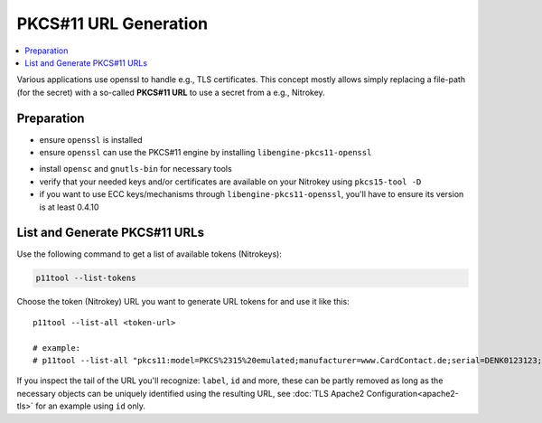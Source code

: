 PKCS#11 URL Generation
======================

.. contents:: :local:


Various applications use openssl to handle e.g., TLS certificates. 
This concept mostly allows simply replacing a file-path (for the secret)
with a so-called **PKCS#11 URL** to use a secret from a e.g., Nitrokey.

Preparation
-----------

* ensure ``openssl`` is installed

* ensure ``openssl`` can use the PKCS#11 engine by installing ``libengine-pkcs11-openssl``

.. code-block:
   openssl engine pkcs11 -t
   # expected good output:
   #
   # (pkcs11) pkcs11 engine
   #     [ available ]

* install ``opensc`` and ``gnutls-bin`` for necessary tools

* verify that your needed keys and/or certificates are available on your Nitrokey using ``pkcs15-tool -D``

* if you want to use ECC keys/mechanisms through ``libengine-pkcs11-openssl``, you'll have to ensure 
  its version is at least 0.4.10

List and Generate PKCS#11 URLs
------------------------------

Use the following command to get a list of available tokens (Nitrokeys):

.. code-block:: bash

   p11tool --list-tokens


Choose the token (Nitrokey) URL you want to generate URL tokens for and use it like this:

::

   p11tool --list-all <token-url>

   # example:
   # p11tool --list-all "pkcs11:model=PKCS%2315%20emulated;manufacturer=www.CardContact.de;serial=DENK0123123;token=UserPIN%20%28SmartCard-HSM%29"

If you inspect the tail of the URL you'll recognize: ``label``, ``id`` and
more, these can be partly removed as long as the necessary objects can be uniquely 
identified using the resulting URL, see :doc:`TLS Apache2 Configuration<apache2-tls>` 
for an example using ``id`` only.


